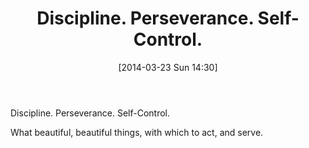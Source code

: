 #+POSTID: 8348
#+DATE: [2014-03-23 Sun 14:30]
#+OPTIONS: toc:nil num:nil todo:nil pri:nil tags:nil ^:nil TeX:nil
#+CATEGORY: Article
#+TAGS: philosophy
#+TITLE: Discipline. Perseverance. Self-Control.

Discipline. Perseverance. Self-Control.

What beautiful, beautiful things, with which to act, and serve.



